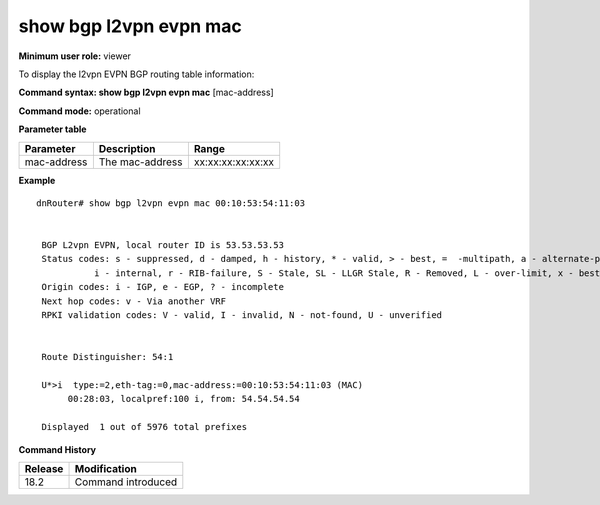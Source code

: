 show bgp l2vpn evpn mac
-----------------------

**Minimum user role:** viewer

To display the l2vpn EVPN BGP routing table information:



**Command syntax: show bgp l2vpn evpn mac**  [mac-address]

**Command mode:** operational



.. **Note**


**Parameter table**

+---------------------+-------------------------------------------------------------------------------------------------------------------------------------------------------------------+-------------------------------------------------------------+
| Parameter           | Description                                                                                                                                                       | Range                                                       |
+=====================+===================================================================================================================================================================+=============================================================+
| mac-address         | The mac-address                                                                                                                                                   | xx:xx:xx:xx:xx:xx                                           |
+---------------------+-------------------------------------------------------------------------------------------------------------------------------------------------------------------+-------------------------------------------------------------+


**Example**
::


   dnRouter# show bgp l2vpn evpn mac 00:10:53:54:11:03


    BGP L2vpn EVPN, local router ID is 53.53.53.53
    Status codes: s - suppressed, d - damped, h - history, * - valid, > - best, =  -multipath, a - alternate-path,
              i - internal, r - RIB-failure, S - Stale, SL - LLGR Stale, R - Removed, L - over-limit, x - best-external
    Origin codes: i - IGP, e - EGP, ? - incomplete
    Next hop codes: v - Via another VRF
    RPKI validation codes: V - valid, I - invalid, N - not-found, U - unverified


    Route Distinguisher: 54:1

    U*>i  type:=2,eth-tag:=0,mac-address:=00:10:53:54:11:03 (MAC)
         00:28:03, localpref:100 i, from: 54.54.54.54

    Displayed  1 out of 5976 total prefixes

.. **Help line:**

**Command History**

+---------+-----------------------------------+
| Release | Modification                      |
+=========+===================================+
| 18.2    | Command introduced                |
+---------+-----------------------------------+
